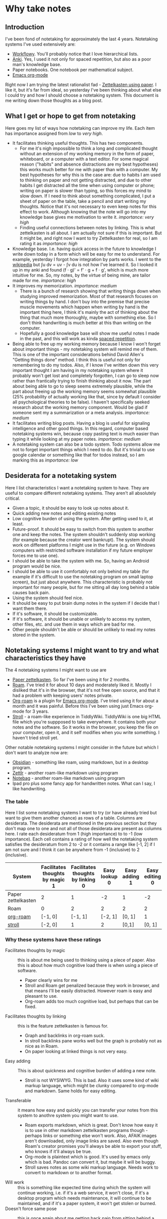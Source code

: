 * Why take notes

** Introduction

I've been fond of notetaking for approximately the last 4 years. Notetaking systems I've used
extensively are:

- [[https://workflowy.com][Workflowy]]. You'll probably notice that I love hierarchical lists.
- [[https://apps.ankiweb.net][Anki]]. Yes, I used it not only for spaced repetition, but also as a poor man's knowledge base.
- Paper notebooks. One notebook per mathematical subject.
- [[https://orgmode.org/][Emacs org-mode]]

Right now I am trying the latest rationalist fad - [[https://www.greaterwrong.com/posts/NfdHG6oHBJ8Qxc26s/the-zettelkasten-method-1][Zettelkasten using paper]]. I like it, but it's far from ideal, so
yesterday I've been thinking about what else I could try and how I should choose a notetaking
system. This document is me writing down those thoughts as a blog post.

** What I get or hope to get from notetaking

Here goes my list of ways how notetaking can improve my life. Each item has importance assigned
from /low/ to /very high/.

- It facilitates thinking useful thoughts. This has two components.
  + For me it's nigh impossible to think a long and complicated thought without an extension of
    my working memory in the form of paper, whiteboard, or a computer with a text editor. For
    some magical reason ("habits" and absence distractions are my best hypotheses)
    this works much better for me with
    paper than with a computer. My best hypotheses for why this is the case are: due to habits
    I am used to thinking on paper and not getting distracted, and due to other habits I get
    distracted all the time when using computer or phone; writing on paper is slower than
    typing, so this forces my mind to slow down.
    If I need to think about something complicated, I put a sheet
    of paper on the table, take a pencil and start writing my thoughts. Notice that it's not
    necessary to even keep notes for this effect to work. Although knowing that the note will
    go into my knowledge base gives me motivation to write it. /importance: very high/
  + Finding useful connections between notes by linking. This is what zettelkasten is all
    about. I am actually not sure if this is important. But it might be, and right now I want
    to try Zettelkasten for real, so I am rating it as /importance: high/
- Knowledge base. I.e. having quick access in the future to knowledge I write down today in a
  form which will be easy for me to understand. For example, yesterday I forgot how integration
  by parts works. I went to the [[https://en.wikipedia.org/wiki/Integration_by_parts][wikipedia]] but ∫u dv = uv - ∫v du is not how I've
  learned it. So I looked it up in my anki and found (f ⋅ g)' = f' ⋅ g + f ⋅ g',
  which is much more intuitive for me. So, my notes, by the virtue of being mine, are tailor
  made for me. /importance: high/
- It improves my memorization. /importance: medium/
  + There is a bunch of research showing that writing things down when studying improved
    memorization. Most of that research focuses on writing things by hand. I don't buy
    into the premise that precise muscle movements which happen when writing by hand
    is the important thing here, I think it's mainly the act of thinking about the thing that
    much more thoroughly, maybe with something else. So I don't think handwriting is much
    better at this than writing on the computer.
  + Hopefully a good knowledge base will show me useful notes I made in the past, and this
    will work as kinda [[http://www.gwern.net/Spaced%20repetition][spaced repetition]].
- Being able to free up my working memory because I know I won't forget about important
  things - my notetaking system will remind me of them. This is one of the important
  considerations behind David Allen's "Getting things done" method. I think this is useful not
  only for remembering to do my todos. Also, if I know I've written down this very important
  thought I am having in my notetaking system where it probably won't get lost and completely
  forgotten, I can go to sleep now rather than frantically trying to finish thinking about it
  now. The part about being able to go to sleep seems extremely plausible, while the part about
  freeing up the working memory seems somewhat plausible (25% probability
  of actually working like that, since
  by default I consider all psychological theories to be false). I haven't specifically seeked
  research about the working memory component. Would be glad if someone sent my a summarization
  or a meta analysis. /importance: medium/
- It facilitates writing blog posts. Having a blog is useful for signaling
  intelligence and other good things. In this regard, computer based notetaking systems win,
  because copy pasting text is much easier than typing it while looking at my paper notes.
  /importance: medium/
- A notetaking system can also be a todo system. Todo systems allow me not to forget important
  things which I need to do. But it's trivial to use google calendar or something like that for
  todos instead, so I am marking this as /importance: low/

** Desiderata for a notetaking system

Here I list characteristics I want a notetaking system to have. They are useful to
compare different notetaking systems. They aren't all absolutely critical.

- Given a topic, it should be easy to look up notes about it.
- Quick adding new notes and editing existing notes
- Low cognitive burden of using the system. After getting used to it, at least.
- Future-proof. It should be easy to switch from this system to another one and keep the
  notes. The system shouldn't suddenly stop working (for example because the creator
  went bankrupt). The system should work on different platforms I might use in the future
  (e.g. on Windows computers with restricted software installation if my future employer forces
  me to use one).
- I should be able to take the system with me. So, having an Android program would be nice.
- I should be able to use it comfortably not only behind my table (for example if it's
  difficult to use the notetaking program on small laptop screen), but just about
  anywhere. This characteristic is probably not important for many people, but for me sitting all day long
  behind a table causes back pain.
- Using the system should feel nice.
- It should be easy to put brain dump notes in the system if I decide that I want them there.
- If it's software, it should be customizable.
- If it's software, it should be unable or unlikely to access my system, other files, etc. and
  use them in ways which are bad for me.
- Other people shouldn't be able or should be unlikely to read my notes stored in the system.

** Notetaking systems I might want to try and what characteristics they have

The 4 notetaking systems I might want to use are
- [[https://www.greaterwrong.com/posts/NfdHG6oHBJ8Qxc26s/the-zettelkasten-method-1][Paper zettelkasten]]. So far I've been using it for 2 months.
- [[https://roamresearch.com][Roam]]. I've tried it for about 10 days and moderately liked it. Mostly I disliked that it's in
  the browser, that it's not free open source, and that it had a problem with keeping users'
  notes private.
- [[https://github.com/jethrokuan/org-roam][Org-roam]] is a plugin for [[https://orgmode.org/][Emacs org-mode]]. I've tried using it for about a month and it was
  painful. Before this I've been using just Emacs org-mode for 3 years.
- [[https://giffmex.org/stroll/stroll.html][Stroll]] - a roam-like experience in TiddlyWiki. TiddlyWiki is one big HTML file which you're
  suppposed to take everywhere. It contains both your notes and the software. So it works in
  the browser, you keep the file on your computer, open it, and it self modifies when you write
  something. I haven't tried stroll yet.

Other notable notetaking systems I might consider in the future but which I don't want to
analyze now are:
- [[https://obsidian.md/][Obsidian]] - something like roam, using markdown, but in a desktop program.
- [[https://zettlr.com][Zettlr]] - another roam-like markdown using program
- [[https://notebag.app][Notebag]] - another roam-like markdown using program
- Ipad pro plus some fancy app for handwritten notes. What can I say, I like handwriting.

*** The table

Here I list some notetaking systems I want to try (or have already tried but want to give them
another chance) as rows of a table. Columns are desiderata. The desiderata are mentioned in the previous section but they
don't map one to one and not all of those desiderata are present as columns here. I rate each
desideratum from 1 (high importance) to to -1 (low importance). Each cell contains a rating of how
well the notetaking system satisfies the desideratum from 2 to -2 or it contains a range like
[-1, 2] if I am not sure and I think it can be anywhere
from -1 (inclusive) to 2 (inclusive).


| System             | Facilitates thoughts by magic 1 | Facilitates thoughts by linking 0 | Easy lookup 0 | Easy adding 1 | Easy editing 0 | Transferable 0 | Will work 0 | Doesn't force same pose 1 | Can use everywhere always 0 | Facilitates writing for public -1 |
|--------------------+---------------------------------+-----------------------------------+---------------+---------------+----------------+----------------+-------------+---------------------------+-----------------------------+-----------------------------------|
| Paper zettelkasten | 2                               |                                 1 |            -2 | 1             |             -2 |             -1 |           1 | [1, 2]                    |                           1 |                                 0 |
| Roam               | 0                               |                                 2 |             2 | 2             |              2 |              1 |          -1 | 1                         |                          -1 |                                 1 |
| [[https://github.com/jethrokuan/org-roam][org-roam]]           | [-1, 0]                         |                           [-1, 1] |       [-2, 1] | [0, 1]        |              1 |              1 |           0 | [0, 1]                    |                           0 |                                 1 |
| [[https://giffmex.org/stroll/stroll.html][stroll]]             | [-2, 0]                         |                                 1 |             2 | [0,1]         |         [0, 1] |              0 |           1 | [0, 1]                    |                           0 |                                 1 |

*** Why these systems have these ratings
- Facilitates thoughts by magic :: this is about me being used to thinking using a piece of
  paper. Also this is about how much cognitive load there is when using a piece of software.
  + Paper clearly wins for me
  + Stroll and Roam get penalized because they work in browser, and that means I'll be easily
    distracted. However roam is easy and pleasant to use.
  + Org-roam adds too much cognitive load, but perhaps that can be fixed.
- Facilitates thoughts by linking :: this is the feature zettelkasten is famous for.
  + Graph and backlinks in org-roam suck.
  + In stroll backlinks pane works well but the graph is probably not as nice as in Roam.
  + On paper looking at linked things is not very easy.
- Easy adding :: This is about quickness and cognitive burden of adding a new note.
  + Stroll is not WYSIWYG. This is bad. Also it uses some kind of wiki markup language, which
    might be clunky compared to org-mode and markdown. Same holds for easy editing.
- Transferable :: it means how easy and quickly you can transfer your notes from this system to
  anothre system you might want to use.
  + Roam exports markdown, which is great. Don't know how easy it is to use in other markdown
    zettelkasten programs though - perhaps links or something else won't work. Also, AFAIK
    images aren't downloaded, only image links are saved. Also even though Roam's creator
    promises you'll always be able to export your stuff, who knows if it'll always be true.
  + Org-mode is plaintext which is good. It's used by emacs only which is bad. Pandoc can
    convert it, but maybe it will be buggy.
  + Stroll saves notes as some wiki markup language. Needs work to convert to markdown or to
    another format.
- Will work :: this is something like expected time during which the system will continue
  working, i.e. if it's a web service, it won't close, if it's a desktop program which needs
  maintenance, it will continue to be maintained, and if it's a paper system, it won't get
  stolen or burned.
- Doesn't force same pose :: this is once again about me getting back pain from sitting behind a
  table.
  + Org-roam's sidebar for showing backlinks sucks, so without a lot of tinkering I can only
    use it comfortably on a big screen, which forces me to sit at my desk rather than move
    around my home with my laptop.
- Can use everywhere always :: whether I can take the system with me everywhere I go.
  + Paper notebook is easy to take on a walk but I won't be able to take all my notebooks when
    I have many.
  + org-roam will never have a mobile app.
  + Roam requires internet access but might get a mobile app.
- Facilitates writing for public :: whether it encourages writing blog posts and other forms of
  writing for other people. The main consideration for the ratings is that it's easy to
  copy-paste but much more difficult to type what is already written on paper.

** Conclusion?

Columns with importance 1 get the coefficient 3. Columns with importance 0 get the
coefficient 1. The column with importance -1 gets the coefficient 0.5. To get an overall score
for a notetaking system, for each of the columns, I multiply the column's coefficient by the
score the system got for this desideratum. If a system has a range instead of a single score
for some column, I take its middle point. Here's the result:

- Paper zettelkasten :: 9.5
- Roam :: 14.5
- Org-roam :: 3.5
- Stroll :: 5

This suggests that Roam is great and I should give it another chance. Hmm. But for some reason
I want to give org-roam another chance more, because yay free open source software yay
emacs yay customizability. Well, we'll see how it goes.

I hope you find some of these considerations useful for figuring out whether you need a
notetaking system and how to choose one.
